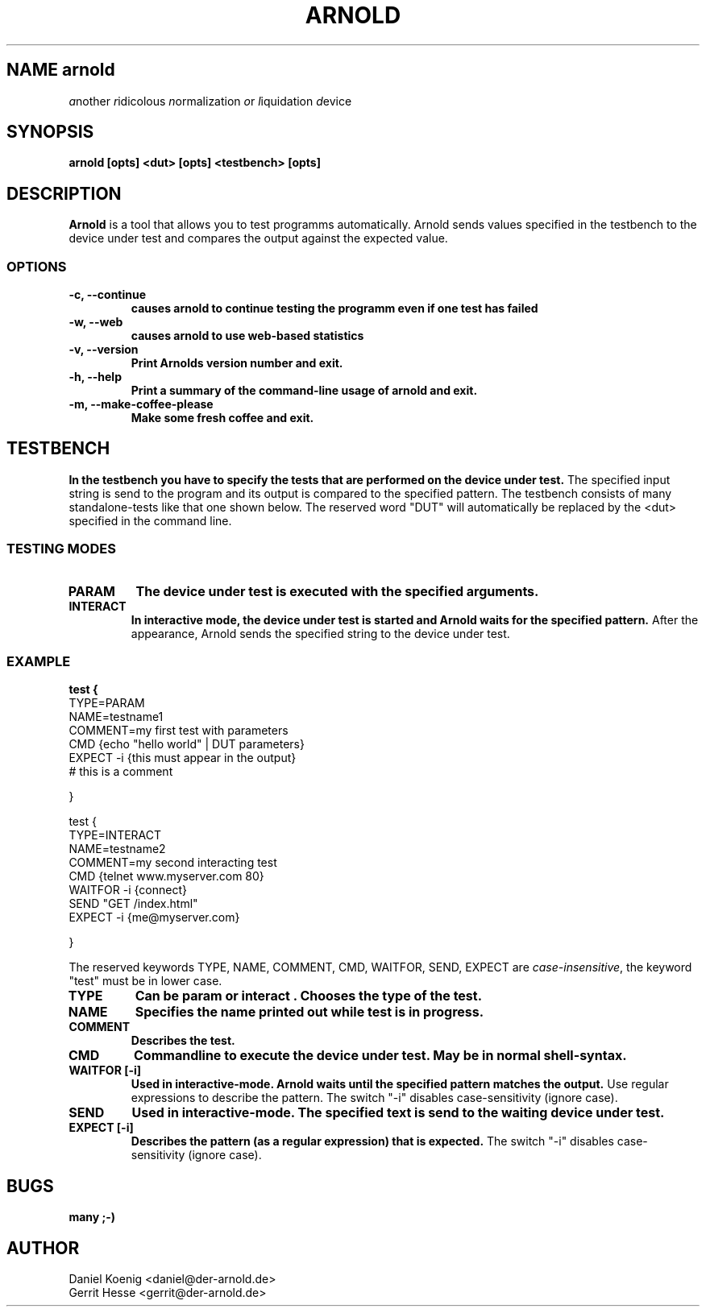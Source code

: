 '\" t
.\"
.TH ARNOLD 8 "17 November 2000"
.SH NAME "arnold"
.B 
.IR "a"nother 
.IR "r"idicolous 
.IR "n"ormalization 
.IR "o"r 
.IR "l"iquidation 
.IR "d"evice
.SH SYNOPSIS
.B arnold [opts] <dut> [opts] <testbench> [opts]
.SH DESCRIPTION
.LP
.B Arnold
is a tool that allows you to test programms automatically. 
Arnold sends values specified in the testbench to the device under test and compares 
the output against the expected value. 
.LP
.SS OPTIONS
.TP
.BI "-c, --continue"
.B causes arnold to continue testing the programm even if one test has failed
.TP
.BI "-w, --web"
.B causes arnold to use web-based statistics
.TP
.BI "-v, --version"
.B Print Arnolds version number and exit.
.TP
.BI "-h, --help"
.B Print a summary of the command-line usage of arnold and exit.
.TP
.BI "-m, --make-coffee-please"
.B Make some fresh coffee and exit.
.LP
.LP
.SH TESTBENCH
.LP
.B 
In the testbench you have to specify the tests that are performed on the device under test.
The specified input string is send to the program and its output is compared to the specified pattern.
The testbench consists of many standalone-tests like that one shown below. The reserved word "DUT" will 
automatically be replaced by the <dut> specified in the command line.
.LP
.SS TESTING MODES
.TP
.BI PARAM
.B The device under test is executed with the specified arguments.  
.TP
.BI INTERACT
.B In interactive mode, the device under test is started and Arnold waits for the specified pattern. 
After the appearance, Arnold sends the specified string to the device under test.
.SS EXAMPLE
.B 
test {
  TYPE=PARAM
  NAME=testname1
  COMMENT=my first test with parameters
  CMD {echo "hello world" | DUT parameters}
  EXPECT -i {this must appear in the output}
  # this is a comment
  
} 
.LP
.LP  
test {
  TYPE=INTERACT
  NAME=testname2
  COMMENT=my second interacting test 
  CMD {telnet www.myserver.com 80}
  WAITFOR -i {connect}
  SEND "GET /index.html"
  EXPECT -i {me@myserver.com}

} 
.LP
The reserved keywords TYPE, NAME, COMMENT, CMD, WAITFOR, SEND, EXPECT are 
.IR "case-insensitive", 
the keyword "test" must be in lower case.
.TP
.BI "TYPE"
.B Can be "param" or "interact". Chooses the type of the test.
.TP
.BI "NAME"
.B Specifies the name printed out while test is in progress. 
.TP
.BI "COMMENT"
.B Describes the test.
.TP
.BI "CMD"
.B Commandline to execute the device under test. May be in normal shell-syntax.
.TP
.BI "WAITFOR [-i]"
.B Used in interactive-mode. Arnold waits until the specified pattern matches the output. 
Use regular expressions to describe the pattern. The switch "-i" disables case-sensitivity (ignore case).
.TP
.BI "SEND"
.B Used in interactive-mode. The specified text is send to the waiting device under test.
.TP
.BI "EXPECT [-i]"
.B Describes the pattern (as a regular expression) that is expected. 
The switch "-i" disables case-sensitivity (ignore case).






.SH BUGS
.B many ;-)
.SH "AUTHOR"
Daniel Koenig <daniel@der-arnold.de>
.br
Gerrit Hesse <gerrit@der-arnold.de>
